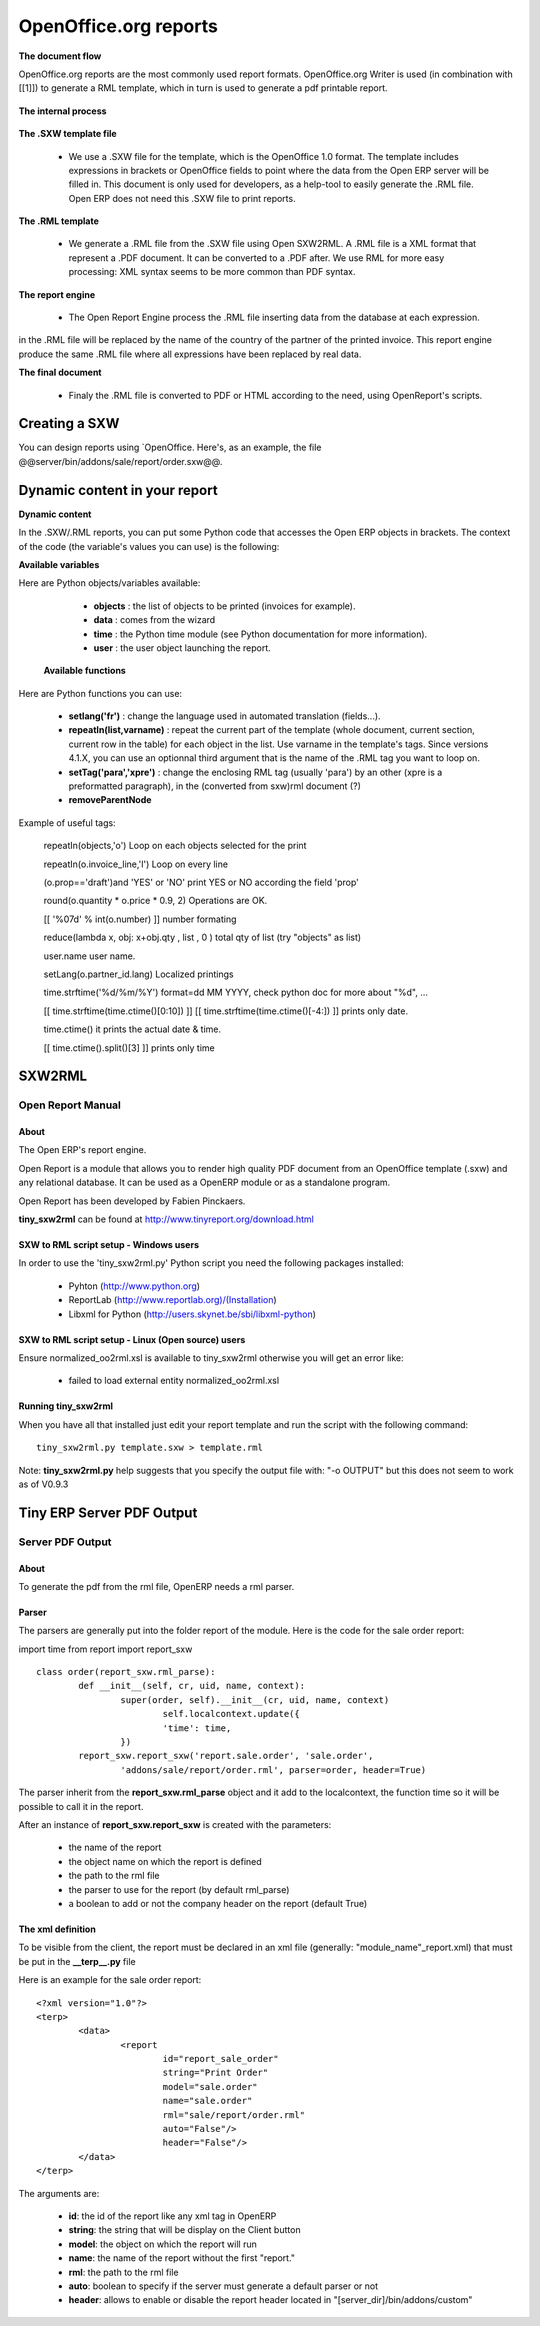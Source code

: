 OpenOffice.org reports
======================

**The document flow**


OpenOffice.org reports are the most commonly used report formats. OpenOffice.org Writer is used (in combination with [[1]]) to generate a RML template, which in turn is used to generate a pdf printable report.

.. figure::  images/ooo_report_overview.png
   :scale: 85
   :align: center

**The internal process**

.. figure::  images/process_ooo.png
   :scale: 85
   :align: center

**The .SXW template file**

    * We use a .SXW file for the template, which is the OpenOffice 1.0 format. The template includes expressions in brackets or OpenOffice fields to point where the data from the Open ERP server will be filled in. This document is only used for developers, as a help-tool to easily generate the .RML file. Open ERP does not need this .SXW file to print reports. 

**The .RML template**

    * We generate a .RML file from the .SXW file using Open SXW2RML. A .RML file is a XML format that represent a .PDF document. It can be converted to a .PDF after. We use RML for more easy processing: XML syntax seems to be more common than PDF syntax. 

**The report engine**

    * The Open Report Engine process the .RML file inserting data from the database at each expression. 

in the .RML file will be replaced by the name of the country of the partner of the printed invoice. This report engine produce the same .RML file where all expressions have been replaced by real data.

**The final document**

    * Finaly the .RML file is converted to PDF or HTML according to the need, using OpenReport's scripts. 

Creating a SXW
--------------

You can design reports using `OpenOffice. Here's, as an example, the file @@server/bin/addons/sale/report/order.sxw@@.

.. figure::  images/writer_report.png
   :scale: 85
   :align: center

Dynamic content in your report 
------------------------------

**Dynamic content**

In the .SXW/.RML reports, you can put some Python code that accesses the Open ERP objects in brackets. The context of the code (the variable's values you can use) is the following:

**Available variables**

Here are Python objects/variables available:

    *  **objects** : the list of objects to be printed (invoices for example).
    * **data** : comes from the wizard
    * **time** : the Python time module (see Python documentation for more information).
    * **user** : the user object launching the report. 

 **Available functions**

Here are Python functions you can use:

    * **setlang('fr')** : change the language used in automated translation (fields...).
    * **repeatIn(list,varname)** : repeat the current part of the template (whole document, current section, current row in the table) for each object in the list. Use varname in the template's tags. Since versions 4.1.X, you can use an optionnal third argument that is the name of the .RML tag you want to loop on.
    * **setTag('para','xpre')** : change the enclosing RML tag (usually 'para') by an other (xpre is a preformatted paragraph), in the (converted from sxw)rml document (?)
    * **removeParentNode** 

Example of useful tags:

    repeatIn(objects,'o') Loop on each objects selected for the print 

    repeatIn(o.invoice_line,'l') Loop on every line 

    (o.prop=='draft')and 'YES' or 'NO' print YES or NO according the field 'prop' 

    round(o.quantity * o.price * 0.9, 2) Operations are OK. 

    [[ '%07d' % int(o.number) ]] number formating 

    reduce(lambda x, obj: x+obj.qty , list , 0 ) total qty of list (try "objects" as list) 

    user.name user name. 

    setLang(o.partner_id.lang) Localized printings 

    time.strftime('%d/%m/%Y') format=dd MM YYYY, check python doc for more about "%d", ... 

    [[ time.strftime(time.ctime()[0:10]) ]] [[ time.strftime(time.ctime()[-4:]) ]] prints only date. 

    time.ctime() it prints the actual date & time. 

    [[ time.ctime().split()[3] ]] prints only time 


SXW2RML
-------

Open Report Manual
++++++++++++++++++

About
"""""

The Open ERP's report engine.

Open Report is a module that allows you to render high quality PDF document from an OpenOffice template (.sxw) and any relational database. It can be used as a OpenERP module or as a standalone program.

Open Report has been developed by Fabien Pinckaers.

**tiny_sxw2rml** can be found at http://www.tinyreport.org/download.html

SXW to RML script setup - Windows users
"""""""""""""""""""""""""""""""""""""""

In order to use the 'tiny_sxw2rml.py' Python script you need the following packages installed:

    * Pyhton (http://www.python.org)
    * ReportLab (http://www.reportlab.org)/(Installation)
    * Libxml for Python (http://users.skynet.be/sbi/libxml-python) 

SXW to RML script setup - Linux (Open source) users
"""""""""""""""""""""""""""""""""""""""""""""""""""

Ensure normalized_oo2rml.xsl is available to tiny_sxw2rml otherwise you will get an error like:

    * failed to load external entity normalized_oo2rml.xsl 

Running tiny_sxw2rml
""""""""""""""""""""
When you have all that installed just edit your report template and run the script with the following command:
::

	tiny_sxw2rml.py template.sxw > template.rml

Note: **tiny_sxw2rml.py** help suggests that you specify the output file with: "-o OUTPUT" but this does not seem to work as of V0.9.3 

Tiny ERP Server PDF Output 
--------------------------

Server PDF Output
+++++++++++++++++

About
"""""
To generate the pdf from the rml file, OpenERP needs a rml parser.

Parser
""""""
The parsers are generally put into the folder report of the module. Here is the code for the sale order report:

import time
from report import report_sxw
::

	class order(report_sxw.rml_parse):
	 	def __init__(self, cr, uid, name, context):
	  		super(order, self).__init__(cr, uid, name, context)
	  			self.localcontext.update({
	  			'time': time,
	 		})
		report_sxw.report_sxw('report.sale.order', 'sale.order',
			'addons/sale/report/order.rml', parser=order, header=True)


The parser inherit from the **report_sxw.rml_parse** object and it add to the localcontext, the function time so it will be possible to call it in the report.

After an instance of **report_sxw.report_sxw** is created with the parameters:

    * the name of the report
    * the object name on which the report is defined
    * the path to the rml file
    * the parser to use for the report (by default rml_parse)
    * a boolean to add or not the company header on the report (default True) 

The xml definition
""""""""""""""""""

To be visible from the client, the report must be declared in an xml file (generally: "module_name"_report.xml) that must be put in the **__terp__.py** file

Here is an example for the sale order report:
::

	<?xml version="1.0"?>
	<terp>
		<data>
			<report
	   			id="report_sale_order"
	   			string="Print Order"
	   			model="sale.order"
	   			name="sale.order"
	   			rml="sale/report/order.rml"
	   			auto="False"/>
	   			header="False"/>
	 	</data>
	</terp>

The arguments are:

    * **id**: the id of the report like any xml tag in OpenERP
    * **string**: the string that will be display on the Client button
    * **model**: the object on which the report will run
    * **name**: the name of the report without the first "report."
    * **rml**: the path to the rml file
    * **auto**: boolean to specify if the server must generate a default parser or not
    * **header**: allows to enable or disable the report header located in "[server_dir]/bin/addons/custom" 

	
